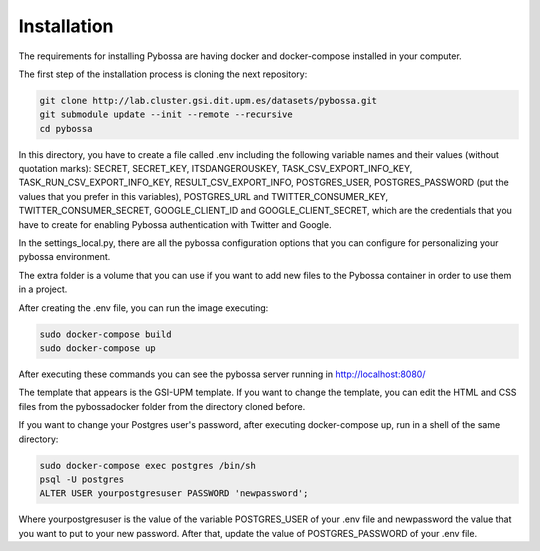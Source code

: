 Installation
------------

The requirements for installing Pybossa are having docker and docker-compose installed in your computer.

The first step of the installation process is cloning the next repository:

.. code-block:: bash

	git clone http://lab.cluster.gsi.dit.upm.es/datasets/pybossa.git
	git submodule update --init --remote --recursive
	cd pybossa


In this directory, you have to create a file called .env including the following variable names and their values (without quotation marks): SECRET, SECRET_KEY, ITSDANGEROUSKEY, TASK_CSV_EXPORT_INFO_KEY, TASK_RUN_CSV_EXPORT_INFO_KEY, RESULT_CSV_EXPORT_INFO, POSTGRES_USER, POSTGRES_PASSWORD (put the values that you prefer in this variables), POSTGRES_URL and TWITTER_CONSUMER_KEY, TWITTER_CONSUMER_SECRET, GOOGLE_CLIENT_ID and GOOGLE_CLIENT_SECRET, which are the credentials that you have to create for enabling Pybossa authentication with Twitter and Google.

In the settings_local.py, there are all the pybossa configuration options that you can configure for personalizing your pybossa environment.

The extra folder is a volume that you can use if you want to add new files to the Pybossa container in order to use them in a project.


After creating the .env file, you can run the image executing:

.. code-block:: bash

	sudo docker-compose build
	sudo docker-compose up


After executing these commands you can see the pybossa server running in http://localhost:8080/

The template that appears is the GSI-UPM template. If you want to change the template, you can edit the HTML and CSS files from the pybossadocker folder from the directory cloned before.

If you want to change your Postgres user's password, after executing docker-compose up, run in a shell of the same directory:

.. code-block:: bash

	sudo docker-compose exec postgres /bin/sh
	psql -U postgres
	ALTER USER yourpostgresuser PASSWORD 'newpassword';

Where yourpostgresuser is the value of the variable POSTGRES_USER of your .env file and newpassword the value that you want to put to your new password.
After that, update the value of POSTGRES_PASSWORD of your .env file.